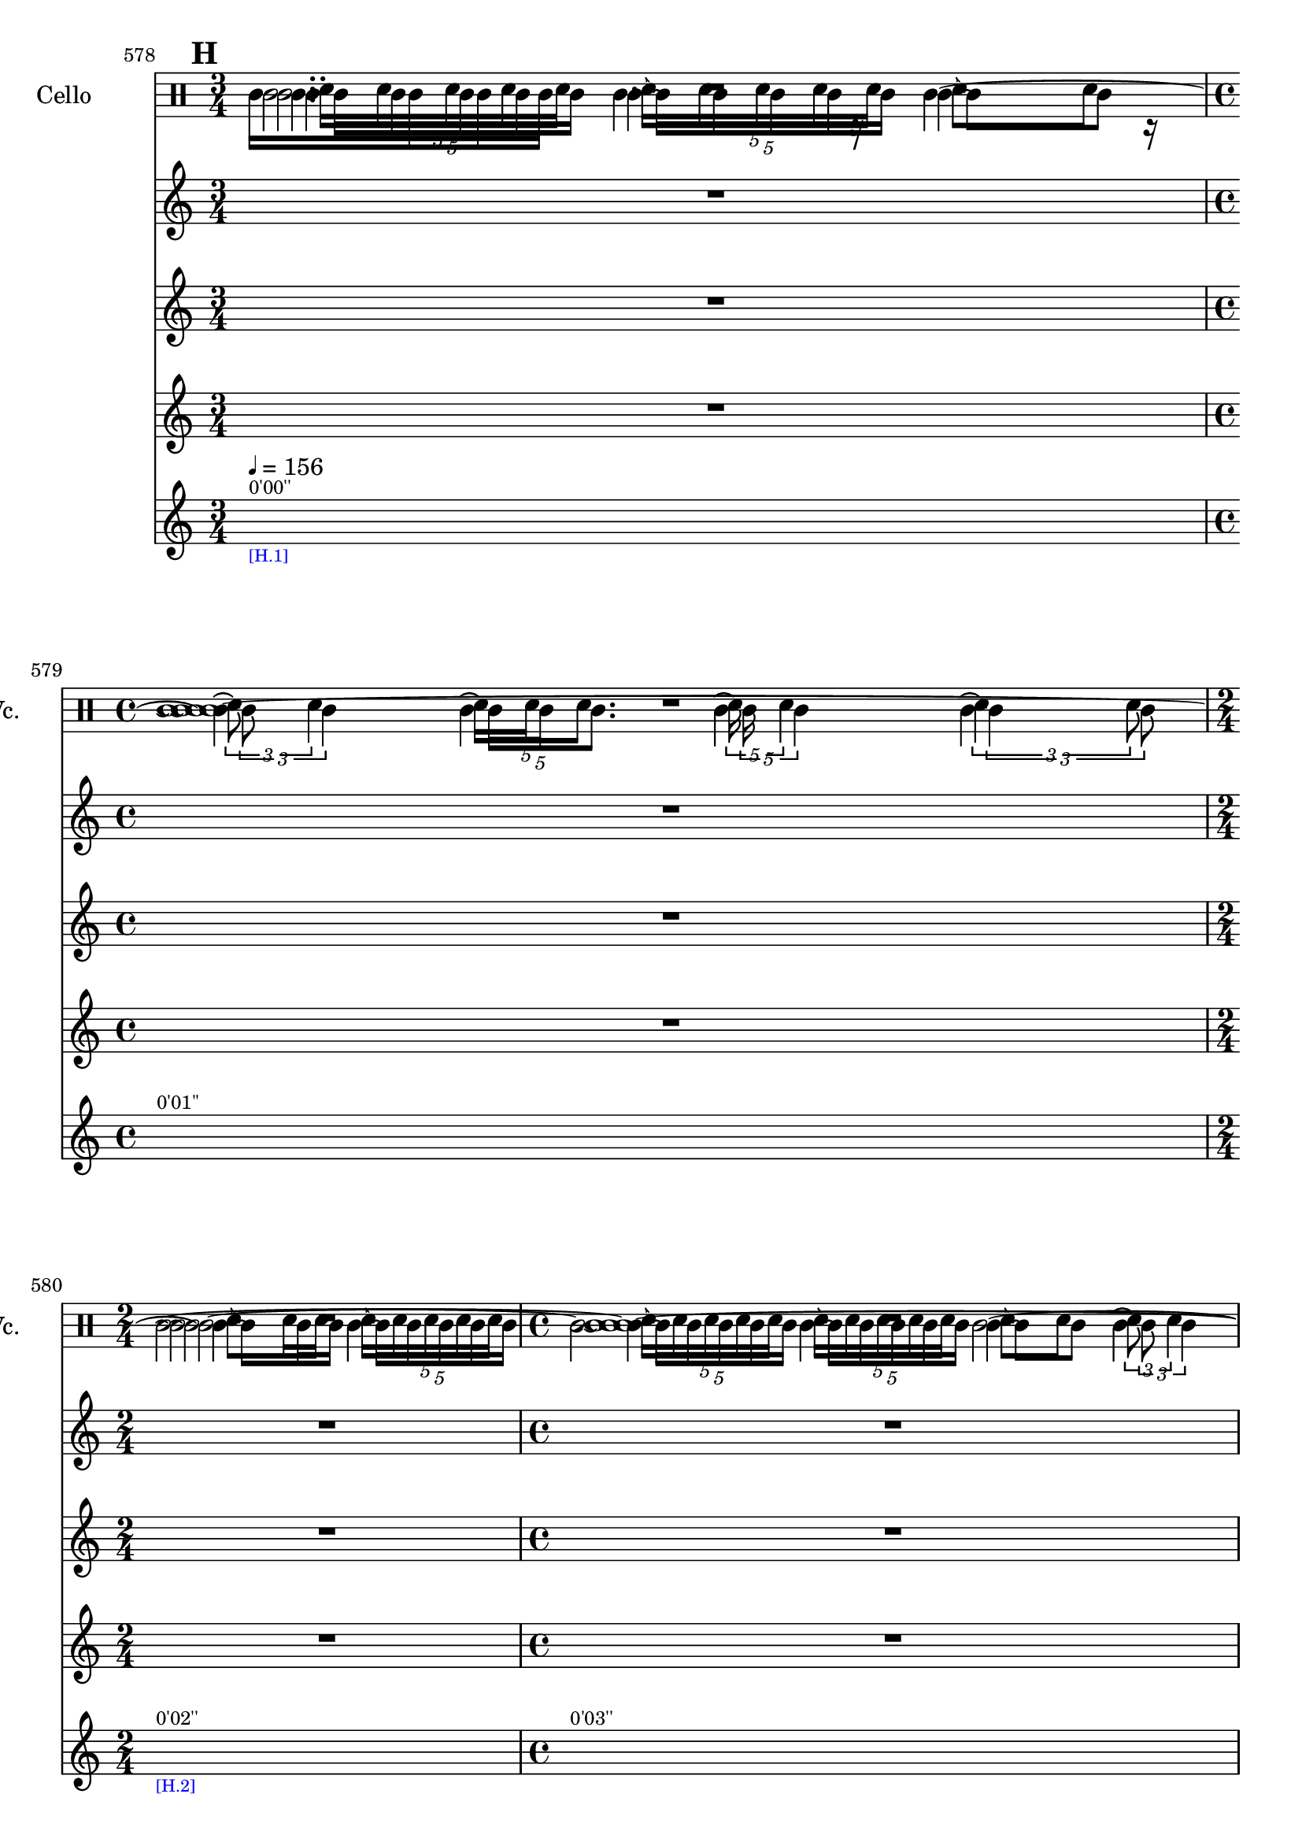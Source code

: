     \context Score = "Score" \with {
        currentBarNumber = #578
    } <<
        \tag flute.english_horn.clarinet.piano.percussion.violin.viola.cello
        \context TimeSignatureContext = "Time Signature Context" <<
            \context TimeSignatureContextMultimeasureRests = "Time Signature Context Multimeasure Rests" {
                {
                    \time 3/4
                    R1 * 3/4
                }
                {
                    \time 4/4
                    R1 * 1
                }
                {
                    \time 2/4
                    R1 * 1/2
                }
                {
                    \time 4/4
                    R1 * 1
                }
                {
                    R1 * 1
                }
                {
                    \time 3/4
                    R1 * 3/4
                }
                {
                    \time 2/4
                    R1 * 1/2
                }
                {
                    \time 3/4
                    R1 * 3/4
                }
                {
                    R1 * 3/4
                }
                {
                    \time 4/4
                    R1 * 1
                }
                {
                    \time 1/4
                    \once \override MultiMeasureRestText #'extra-offset = #'(0 . -7)
                    \once \override Score.MultiMeasureRest #'transparent = ##t
                    \once \override Score.TimeSignature #'stencil = ##f
                    R1 * 1/4
                        ^ \markup {
                            \musicglyph
                                #"scripts.ufermata"
                            }
                }
                {
                    \time 4/4
                    R1 * 1
                }
                {
                    \time 3/4
                    R1 * 3/4
                }
                {
                    \time 1/4
                    \once \override MultiMeasureRestText #'extra-offset = #'(0 . -7)
                    \once \override Score.MultiMeasureRest #'transparent = ##t
                    \once \override Score.TimeSignature #'stencil = ##f
                    R1 * 1/4
                        ^ \markup {
                            \musicglyph
                                #"scripts.ufermata"
                            }
                }
                {
                    \time 2/4
                    R1 * 1/2
                }
                {
                    R1 * 1/2
                }
                {
                    \time 1/4
                    \once \override MultiMeasureRestText #'extra-offset = #'(0 . -7)
                    \once \override Score.MultiMeasureRest #'transparent = ##t
                    \once \override Score.TimeSignature #'stencil = ##f
                    R1 * 1/4
                        ^ \markup {
                            \musicglyph
                                #"scripts.ufermata"
                            }
                }
                {
                    \time 3/4
                    R1 * 3/4
                }
                {
                    \time 4/4
                    R1 * 1
                }
                {
                    \time 1/4
                    \once \override MultiMeasureRestText #'extra-offset = #'(0 . -7)
                    \once \override Score.MultiMeasureRest #'transparent = ##t
                    \once \override Score.TimeSignature #'stencil = ##f
                    R1 * 1/4
                        ^ \markup {
                            \musicglyph
                                #"scripts.ufermata"
                            }
                }
                {
                    \time 3/4
                    R1 * 3/4
                }
                {
                    \time 1/8
                    R1 * 1/8
                }
                {
                    \time 3/4
                    R1 * 3/4
                }
                {
                    \time 1/8
                    R1 * 1/8
                }
                {
                    \time 3/4
                    R1 * 3/4
                }
                {
                    \time 1/8
                    R1 * 1/8
                }
                {
                    \time 3/4
                    R1 * 3/4
                }
                {
                    \time 1/8
                    R1 * 1/8
                }
                {
                    \time 3/4
                    R1 * 3/4
                }
                {
                    \time 1/8
                    R1 * 1/8
                }
                {
                    \time 3/4
                    R1 * 3/4
                }
                {
                    \time 1/8
                    R1 * 1/8
                }
                {
                    \time 2/4
                    R1 * 1/2
                }
                {
                    \time 3/4
                    R1 * 3/4
                }
                {
                    \time 4/4
                    R1 * 1
                }
                {
                    \time 2/4
                    R1 * 1/2
                }
                {
                    \time 3/4
                    R1 * 3/4
                }
                {
                    \time 4/4
                    R1 * 1
                }
                {
                    \time 3/4
                    R1 * 3/4
                }
                {
                    \time 4/4
                    R1 * 1
                }
            }
            \context TimeSignatureContextSkips = "Time Signature Context Skips" {
                {
                    \time 3/4
                    \set Score.proportionalNotationDuration = #(ly:make-moment 1 20)
                    \newSpacingSection
                    \mark #8
                    s1 * 3/4
                        ^ \markup {
                            \fontsize
                                #-2
                                0'00''
                            }
                        - \markup {
                            \fontsize
                                #-3
                                \with-color
                                    #blue
                                    [H.1]
                            }
                        ^ \markup {
                        \fontsize
                            #-6
                            \general-align
                                #Y
                                #DOWN
                                \note-by-number
                                    #2
                                    #0
                                    #1
                        \upright
                            {
                                =
                                156
                            }
                        }
                }
                {
                    \time 4/4
                    \set Score.proportionalNotationDuration = #(ly:make-moment 1 20)
                    \newSpacingSection
                    s1 * 1
                        ^ \markup {
                            \fontsize
                                #-2
                                0'01''
                            }
                }
                {
                    \time 2/4
                    \set Score.proportionalNotationDuration = #(ly:make-moment 1 20)
                    \newSpacingSection
                    s1 * 1/2
                        ^ \markup {
                            \fontsize
                                #-2
                                0'02''
                            }
                        - \markup {
                            \fontsize
                                #-3
                                \with-color
                                    #blue
                                    [H.2]
                            }
                }
                {
                    \time 4/4
                    \set Score.proportionalNotationDuration = #(ly:make-moment 1 20)
                    \newSpacingSection
                    s1 * 1
                        ^ \markup {
                            \fontsize
                                #-2
                                0'03''
                            }
                }
                {
                    \set Score.proportionalNotationDuration = #(ly:make-moment 1 20)
                    \newSpacingSection
                    s1 * 1
                        ^ \markup {
                            \fontsize
                                #-2
                                0'05''
                            }
                        - \markup {
                            \fontsize
                                #-3
                                \with-color
                                    #blue
                                    [H.3]
                            }
                }
                {
                    \time 3/4
                    \set Score.proportionalNotationDuration = #(ly:make-moment 1 20)
                    \newSpacingSection
                    s1 * 3/4
                        ^ \markup {
                            \fontsize
                                #-2
                                0'06''
                            }
                }
                {
                    \time 2/4
                    \set Score.proportionalNotationDuration = #(ly:make-moment 1 12)
                    \newSpacingSection
                    s1 * 1/2
                        ^ \markup {
                            \fontsize
                                #-2
                                0'07''
                            }
                        - \markup {
                            \fontsize
                                #-3
                                \with-color
                                    #blue
                                    [H.4]
                            }
                }
                {
                    \time 3/4
                    \set Score.proportionalNotationDuration = #(ly:make-moment 1 20)
                    \newSpacingSection
                    s1 * 3/4
                        ^ \markup {
                            \fontsize
                                #-2
                                0'08''
                            }
                }
                {
                    \set Score.proportionalNotationDuration = #(ly:make-moment 1 12)
                    \newSpacingSection
                    s1 * 3/4
                        ^ \markup {
                            \fontsize
                                #-2
                                0'09''
                            }
                        - \markup {
                            \fontsize
                                #-3
                                \with-color
                                    #blue
                                    [H.5]
                            }
                }
                {
                    \time 4/4
                    \set Score.proportionalNotationDuration = #(ly:make-moment 1 12)
                    \newSpacingSection
                    s1 * 1
                        ^ \markup {
                            \fontsize
                                #-2
                                0'10''
                            }
                }
                {
                    \time 1/4
                    \set Score.proportionalNotationDuration = #(ly:make-moment 1 4)
                    \newSpacingSection
                    s1 * 1/4
                        - \markup {
                            \fontsize
                                #-3
                                \with-color
                                    #blue
                                    [H.6]
                            }
                }
                {
                    \time 4/4
                    \set Score.proportionalNotationDuration = #(ly:make-moment 1 16)
                    \newSpacingSection
                    s1 * 1
                        ^ \markup {
                            \fontsize
                                #-2
                                0'12''
                            }
                        - \markup {
                            \fontsize
                                #-3
                                \with-color
                                    #blue
                                    [H.7]
                            }
                }
                {
                    \time 3/4
                    \set Score.proportionalNotationDuration = #(ly:make-moment 1 16)
                    \newSpacingSection
                    s1 * 3/4
                        ^ \markup {
                            \fontsize
                                #-2
                                0'14''
                            }
                }
                {
                    \time 1/4
                    \set Score.proportionalNotationDuration = #(ly:make-moment 1 4)
                    \newSpacingSection
                    s1 * 1/4
                        - \markup {
                            \fontsize
                                #-3
                                \with-color
                                    #blue
                                    [H.8]
                            }
                }
                {
                    \time 2/4
                    \set Score.proportionalNotationDuration = #(ly:make-moment 1 16)
                    \newSpacingSection
                    s1 * 1/2
                        ^ \markup {
                            \fontsize
                                #-2
                                0'15''
                            }
                        - \markup {
                            \fontsize
                                #-3
                                \with-color
                                    #blue
                                    [H.9]
                            }
                }
                {
                    \set Score.proportionalNotationDuration = #(ly:make-moment 1 16)
                    \newSpacingSection
                    s1 * 1/2
                        ^ \markup {
                            \fontsize
                                #-2
                                0'16''
                            }
                }
                {
                    \time 1/4
                    \set Score.proportionalNotationDuration = #(ly:make-moment 1 4)
                    \newSpacingSection
                    s1 * 1/4
                        - \markup {
                            \fontsize
                                #-3
                                \with-color
                                    #blue
                                    [H.10]
                            }
                }
                {
                    \time 3/4
                    \set Score.proportionalNotationDuration = #(ly:make-moment 1 16)
                    \newSpacingSection
                    s1 * 3/4
                        ^ \markup {
                            \fontsize
                                #-2
                                0'17''
                            }
                        - \markup {
                            \fontsize
                                #-3
                                \with-color
                                    #blue
                                    [H.11]
                            }
                }
                {
                    \time 4/4
                    \set Score.proportionalNotationDuration = #(ly:make-moment 1 16)
                    \newSpacingSection
                    s1 * 1
                        ^ \markup {
                            \fontsize
                                #-2
                                0'18''
                            }
                }
                {
                    \time 1/4
                    \set Score.proportionalNotationDuration = #(ly:make-moment 1 4)
                    \newSpacingSection
                    s1 * 1/4
                        - \markup {
                            \fontsize
                                #-3
                                \with-color
                                    #blue
                                    [H.12]
                            }
                }
                {
                    \time 3/4
                    \set Score.proportionalNotationDuration = #(ly:make-moment 1 16)
                    \newSpacingSection
                    s1 * 3/4
                        ^ \markup {
                            \fontsize
                                #-2
                                0'20''
                            }
                        - \markup {
                            \fontsize
                                #-3
                                \with-color
                                    #blue
                                    [H.13]
                            }
                }
                {
                    \time 1/8
                    \set Score.proportionalNotationDuration = #(ly:make-moment 1 12)
                    \newSpacingSection
                    s1 * 1/8
                        ^ \markup {
                            \fontsize
                                #-2
                                0'21''
                            }
                        - \markup {
                            \fontsize
                                #-3
                                \with-color
                                    #blue
                                    [H.14]
                            }
                }
                {
                    \time 3/4
                    \set Score.proportionalNotationDuration = #(ly:make-moment 1 16)
                    \newSpacingSection
                    s1 * 3/4
                        ^ \markup {
                            \fontsize
                                #-2
                                0'22''
                            }
                        - \markup {
                            \fontsize
                                #-3
                                \with-color
                                    #blue
                                    [H.15]
                            }
                }
                {
                    \time 1/8
                    \set Score.proportionalNotationDuration = #(ly:make-moment 1 12)
                    \newSpacingSection
                    s1 * 1/8
                        ^ \markup {
                            \fontsize
                                #-2
                                0'23''
                            }
                        - \markup {
                            \fontsize
                                #-3
                                \with-color
                                    #blue
                                    [H.16]
                            }
                }
                {
                    \time 3/4
                    \set Score.proportionalNotationDuration = #(ly:make-moment 1 16)
                    \newSpacingSection
                    s1 * 3/4
                        ^ \markup {
                            \fontsize
                                #-2
                                0'23''
                            }
                        - \markup {
                            \fontsize
                                #-3
                                \with-color
                                    #blue
                                    [H.17]
                            }
                }
                {
                    \time 1/8
                    \set Score.proportionalNotationDuration = #(ly:make-moment 1 12)
                    \newSpacingSection
                    s1 * 1/8
                        ^ \markup {
                            \fontsize
                                #-2
                                0'24''
                            }
                        - \markup {
                            \fontsize
                                #-3
                                \with-color
                                    #blue
                                    [H.18]
                            }
                }
                {
                    \time 3/4
                    \set Score.proportionalNotationDuration = #(ly:make-moment 1 16)
                    \newSpacingSection
                    s1 * 3/4
                        ^ \markup {
                            \fontsize
                                #-2
                                0'24''
                            }
                        - \markup {
                            \fontsize
                                #-3
                                \with-color
                                    #blue
                                    [H.19]
                            }
                }
                {
                    \time 1/8
                    \set Score.proportionalNotationDuration = #(ly:make-moment 1 12)
                    \newSpacingSection
                    s1 * 1/8
                        ^ \markup {
                            \fontsize
                                #-2
                                0'25''
                            }
                        - \markup {
                            \fontsize
                                #-3
                                \with-color
                                    #blue
                                    [H.20]
                            }
                }
                {
                    \time 3/4
                    \set Score.proportionalNotationDuration = #(ly:make-moment 1 16)
                    \newSpacingSection
                    s1 * 3/4
                        ^ \markup {
                            \fontsize
                                #-2
                                0'26''
                            }
                        - \markup {
                            \fontsize
                                #-3
                                \with-color
                                    #blue
                                    [H.21]
                            }
                }
                {
                    \time 1/8
                    \set Score.proportionalNotationDuration = #(ly:make-moment 1 12)
                    \newSpacingSection
                    s1 * 1/8
                        ^ \markup {
                            \fontsize
                                #-2
                                0'27''
                            }
                        - \markup {
                            \fontsize
                                #-3
                                \with-color
                                    #blue
                                    [H.22]
                            }
                }
                {
                    \time 3/4
                    \set Score.proportionalNotationDuration = #(ly:make-moment 1 16)
                    \newSpacingSection
                    s1 * 3/4
                        ^ \markup {
                            \fontsize
                                #-2
                                0'27''
                            }
                        - \markup {
                            \fontsize
                                #-3
                                \with-color
                                    #blue
                                    [H.23]
                            }
                }
                {
                    \time 1/8
                    \set Score.proportionalNotationDuration = #(ly:make-moment 1 12)
                    \newSpacingSection
                    s1 * 1/8
                        ^ \markup {
                            \fontsize
                                #-2
                                0'28''
                            }
                        - \markup {
                            \fontsize
                                #-3
                                \with-color
                                    #blue
                                    [H.24]
                            }
                }
                {
                    \time 2/4
                    \set Score.proportionalNotationDuration = #(ly:make-moment 1 16)
                    \newSpacingSection
                    s1 * 1/2
                        ^ \markup {
                            \fontsize
                                #-2
                                0'28''
                            }
                        - \markup {
                            \fontsize
                                #-3
                                \with-color
                                    #blue
                                    [H.25]
                            }
                }
                {
                    \time 3/4
                    \set Score.proportionalNotationDuration = #(ly:make-moment 1 16)
                    \newSpacingSection
                    s1 * 3/4
                        ^ \markup {
                            \fontsize
                                #-2
                                0'29''
                            }
                }
                {
                    \time 4/4
                    \set Score.proportionalNotationDuration = #(ly:make-moment 1 16)
                    \newSpacingSection
                    s1 * 1
                        ^ \markup {
                            \fontsize
                                #-2
                                0'30''
                            }
                        - \markup {
                            \fontsize
                                #-3
                                \with-color
                                    #blue
                                    [H.26]
                            }
                }
                {
                    \time 2/4
                    \set Score.proportionalNotationDuration = #(ly:make-moment 1 12)
                    \newSpacingSection
                    s1 * 1/2
                        ^ \markup {
                            \fontsize
                                #-2
                                0'32''
                            }
                }
                {
                    \time 3/4
                    \set Score.proportionalNotationDuration = #(ly:make-moment 1 12)
                    \newSpacingSection
                    s1 * 3/4
                        ^ \markup {
                            \fontsize
                                #-2
                                0'33''
                            }
                        - \markup {
                            \fontsize
                                #-3
                                \with-color
                                    #blue
                                    [H.27]
                            }
                }
                {
                    \time 4/4
                    \set Score.proportionalNotationDuration = #(ly:make-moment 1 12)
                    \newSpacingSection
                    s1 * 1
                        ^ \markup {
                            \fontsize
                                #-2
                                0'34''
                            }
                }
                {
                    \time 3/4
                    \set Score.proportionalNotationDuration = #(ly:make-moment 1 12)
                    \newSpacingSection
                    s1 * 3/4
                        ^ \markup {
                            \fontsize
                                #-2
                                0'35''
                            }
                        - \markup {
                            \fontsize
                                #-3
                                \with-color
                                    #blue
                                    [H.28]
                            }
                }
                {
                    \time 4/4
                    \set Score.proportionalNotationDuration = #(ly:make-moment 1 12)
                    \newSpacingSection
                    s1 * 1
                        ^ \markup {
                            \fontsize
                                #-2
                                0'36''
                            }
                }
            }
        >>
        \context MusicContext = "Music Context" <<
            \context WindSectionStaffGroup = "Wind Section Staff Group" <<
                \tag flute
                \context FluteMusicStaff = "Flute Music Staff" {
                    \clef "treble"
                    \set FluteMusicStaff.instrumentName = \markup {
                    \hcenter-in
                        #16
                        Flute
                    }
                    \set FluteMusicStaff.shortInstrumentName = \markup {
                    \hcenter-in
                        #10
                        Fl.
                    }
                    \context FluteMusicVoice = "Flute Music Voice" {
                        \times 4/5 {
                            c'16 [
                            c'16
                            c'16
                            c'16
                            \shape #'((2 . 0) (1 . 0) (0.5 . 0) (0 . 0)) RepeatTie
                            c'16 ]
                        }
                        \times 4/5 {
                            \shape #'((2 . 0) (1 . 0) (0.5 . 0) (0 . 0)) RepeatTie
                            c'16 \repeatTie [
                            c'16
                            c'16
                            c'16
                            \shape #'((2 . 0) (1 . 0) (0.5 . 0) (0 . 0)) RepeatTie
                            c'16 ]
                        }
                        {
                            \shape #'((2 . 0) (1 . 0) (0.5 . 0) (0 . 0)) RepeatTie
                            c'8 \repeatTie [
                            c'8 ]
                        }
                        \times 2/3 {
                            c'8 \repeatTie
                            \shape #'((2 . 0) (1 . 0) (0.5 . 0) (0 . 0)) RepeatTie
                            c'4
                        }
                        \times 4/5 {
                            c'16 \repeatTie [
                            c'16
                            \shape #'((2 . 0) (1 . 0) (0.5 . 0) (0 . 0)) RepeatTie
                            c'8. ]
                        }
                        \times 4/5 {
                            c'16 \repeatTie
                            \shape #'((2 . 0) (1 . 0) (0.5 . 0) (0 . 0)) RepeatTie
                            c'4
                        }
                        \times 2/3 {
                            c'4 \repeatTie
                            c'8
                        }
                        {
                            \shape #'((2 . 0) (1 . 0) (0.5 . 0) (0 . 0)) RepeatTie
                            c'8 \repeatTie [
                            c'16
                            \shape #'((2 . 0) (1 . 0) (0.5 . 0) (0 . 0)) RepeatTie
                            c'16 ]
                        }
                        \times 4/5 {
                            \shape #'((2 . 0) (1 . 0) (0.5 . 0) (0 . 0)) RepeatTie
                            c'16 \repeatTie [
                            c'16
                            c'16
                            c'16
                            \shape #'((2 . 0) (1 . 0) (0.5 . 0) (0 . 0)) RepeatTie
                            c'16 ]
                        }
                        \times 4/5 {
                            \shape #'((2 . 0) (1 . 0) (0.5 . 0) (0 . 0)) RepeatTie
                            c'16 \repeatTie [
                            c'16
                            c'16
                            c'16
                            \shape #'((2 . 0) (1 . 0) (0.5 . 0) (0 . 0)) RepeatTie
                            c'16 ]
                        }
                        \times 4/5 {
                            \shape #'((2 . 0) (1 . 0) (0.5 . 0) (0 . 0)) RepeatTie
                            c'16 \repeatTie [
                            c'16
                            c'16
                            c'16
                            \shape #'((2 . 0) (1 . 0) (0.5 . 0) (0 . 0)) RepeatTie
                            c'16 ]
                        }
                        {
                            \shape #'((2 . 0) (1 . 0) (0.5 . 0) (0 . 0)) RepeatTie
                            c'8 \repeatTie [
                            c'8 ]
                        }
                        \times 2/3 {
                            c'8 \repeatTie
                            \shape #'((2 . 0) (1 . 0) (0.5 . 0) (0 . 0)) RepeatTie
                            c'4
                        }
                        \times 4/5 {
                            c'16 \repeatTie [
                            c'16
                            \shape #'((2 . 0) (1 . 0) (0.5 . 0) (0 . 0)) RepeatTie
                            c'8. ]
                        }
                        \times 4/5 {
                            c'16 \repeatTie
                            \shape #'((2 . 0) (1 . 0) (0.5 . 0) (0 . 0)) RepeatTie
                            c'4
                        }
                        \times 2/3 {
                            c'4 \repeatTie
                            c'8
                        }
                        {
                            \shape #'((2 . 0) (1 . 0) (0.5 . 0) (0 . 0)) RepeatTie
                            c'8 \repeatTie [
                            c'16
                            \shape #'((2 . 0) (1 . 0) (0.5 . 0) (0 . 0)) RepeatTie
                            c'16 ]
                        }
                        \times 4/5 {
                            \shape #'((2 . 0) (1 . 0) (0.5 . 0) (0 . 0)) RepeatTie
                            c'16 \repeatTie [
                            c'16
                            c'16
                            c'16
                            \shape #'((2 . 0) (1 . 0) (0.5 . 0) (0 . 0)) RepeatTie
                            c'16 ]
                        }
                        \times 4/5 {
                            \shape #'((2 . 0) (1 . 0) (0.5 . 0) (0 . 0)) RepeatTie
                            c'16 \repeatTie [
                            c'16
                            c'16
                            c'16
                            \shape #'((2 . 0) (1 . 0) (0.5 . 0) (0 . 0)) RepeatTie
                            c'16 ]
                        }
                        \times 4/5 {
                            \shape #'((2 . 0) (1 . 0) (0.5 . 0) (0 . 0)) RepeatTie
                            c'16 \repeatTie [
                            c'16
                            c'16
                            c'16
                            \shape #'((2 . 0) (1 . 0) (0.5 . 0) (0 . 0)) RepeatTie
                            c'16 ]
                        }
                        {
                            \shape #'((2 . 0) (1 . 0) (0.5 . 0) (0 . 0)) RepeatTie
                            c'8 \repeatTie [
                            c'8 ]
                        }
                        \times 2/3 {
                            c'8 \repeatTie
                            \shape #'((2 . 0) (1 . 0) (0.5 . 0) (0 . 0)) RepeatTie
                            c'4
                        }
                        \times 4/5 {
                            c'16 \repeatTie [
                            c'16
                            \shape #'((2 . 0) (1 . 0) (0.5 . 0) (0 . 0)) RepeatTie
                            c'8. ]
                        }
                        \times 4/5 {
                            c'16 \repeatTie
                            \shape #'((2 . 0) (1 . 0) (0.5 . 0) (0 . 0)) RepeatTie
                            c'4
                        }
                        \times 2/3 {
                            c'4 \repeatTie
                            c'8
                        }
                        R1 * 2
                        c'4..
                        r16
                        c'2 ~
                        c'4..
                        r16
                        c'4
                        R1 * 1/4
                        c'4..
                        r16
                        c'2
                        R1 * 1/4
                        c'4..
                        r16
                        c'4 ~
                        c'2 ~
                        c'8.
                        r16
                        c'4
                        R1 * 1/4
                        c'4..
                        r16
                        c'4
                        R1 * 1/8
                        c'4..
                        r16
                        c'4
                        R1 * 1/8
                        c'4..
                        r16
                        c'4
                        R1 * 1/8
                        c'4..
                        r16
                        c'4
                        R1 * 1/8
                        c'4..
                        r16
                        c'4
                        R1 * 1/8
                        c'4..
                        r16
                        c'4
                        R1 * 1/8
                        c'4..
                        r16
                        c'2. ~
                        c'8.
                        r16
                        c'2. ~
                        c'4
                        c'4
                        R1 * 7/2
                        \bar "|"
                    }
                }
                \tag english_horn
                \context EnglishHornMusicStaff = "English Horn Music Staff" {
                    \clef "percussion"
                    \set EnglishHornMusicStaff.instrumentName = \markup {
                    \hcenter-in
                        #16
                        \center-column
                            {
                                English
                                horn
                            }
                    }
                    \set EnglishHornMusicStaff.shortInstrumentName = \markup {
                    \hcenter-in
                        #10
                        \line
                            {
                                Eng.
                                hn.
                            }
                    }
                    \context EnglishHornMusicVoice = "English Horn Music Voice" {
                        R1 * 33/4
                        g'2..
                        r8
                        r4.
                        g'4.
                        R1 * 7/2
                        \override TupletNumber #'text = \markup {
                            \scale
                                #'(0.75 . 0.75)
                                \score
                                    {
                                        \new Score \with {
                                            \override SpacingSpanner #'spacing-increment = #0.5
                                            proportionalNotationDuration = ##f
                                        } <<
                                            \new RhythmicStaff \with {
                                                \remove Time_signature_engraver
                                                \remove Staff_symbol_engraver
                                                \override Stem #'direction = #up
                                                \override Stem #'length = #5
                                                \override TupletBracket #'bracket-visibility = ##t
                                                \override TupletBracket #'direction = #up
                                                \override TupletBracket #'padding = #1.25
                                                \override TupletBracket #'shorten-pair = #'(-1 . -1.5)
                                                \override TupletNumber #'text = #tuplet-number::calc-fraction-text
                                                tupletFullLength = ##t
                                            } {
                                                c'2.
                                            }
                                        >>
                                        \layout {
                                            indent = #0
                                            ragged-right = ##t
                                        }
                                    }
                            }
                        \times 1/1 {
                            \once \override Beam #'grow-direction = #right
                            \override Staff.Stem #'stemlet-length = #0.75
                            g'16 * 381/64 [
                            g'16 * 111/32
                            g'16 * 3/2
                            g'16 * 69/64 ]
                            \revert Staff.Stem #'stemlet-length
                        }
                        \revert TupletNumber #'text
                        R1 * 1/8
                        \override TupletNumber #'text = \markup {
                            \scale
                                #'(0.75 . 0.75)
                                \score
                                    {
                                        \new Score \with {
                                            \override SpacingSpanner #'spacing-increment = #0.5
                                            proportionalNotationDuration = ##f
                                        } <<
                                            \new RhythmicStaff \with {
                                                \remove Time_signature_engraver
                                                \remove Staff_symbol_engraver
                                                \override Stem #'direction = #up
                                                \override Stem #'length = #5
                                                \override TupletBracket #'bracket-visibility = ##t
                                                \override TupletBracket #'direction = #up
                                                \override TupletBracket #'padding = #1.25
                                                \override TupletBracket #'shorten-pair = #'(-1 . -1.5)
                                                \override TupletNumber #'text = #tuplet-number::calc-fraction-text
                                                tupletFullLength = ##t
                                            } {
                                                c'2.
                                            }
                                        >>
                                        \layout {
                                            indent = #0
                                            ragged-right = ##t
                                        }
                                    }
                            }
                        \times 1/1 {
                            \once \override Beam #'grow-direction = #right
                            \override Staff.Stem #'stemlet-length = #0.75
                            g'16 * 381/64 [
                            g'16 * 111/32
                            g'16 * 3/2
                            g'16 * 69/64 ]
                            \revert Staff.Stem #'stemlet-length
                        }
                        \revert TupletNumber #'text
                        R1 * 1/8
                        \override TupletNumber #'text = \markup {
                            \scale
                                #'(0.75 . 0.75)
                                \score
                                    {
                                        \new Score \with {
                                            \override SpacingSpanner #'spacing-increment = #0.5
                                            proportionalNotationDuration = ##f
                                        } <<
                                            \new RhythmicStaff \with {
                                                \remove Time_signature_engraver
                                                \remove Staff_symbol_engraver
                                                \override Stem #'direction = #up
                                                \override Stem #'length = #5
                                                \override TupletBracket #'bracket-visibility = ##t
                                                \override TupletBracket #'direction = #up
                                                \override TupletBracket #'padding = #1.25
                                                \override TupletBracket #'shorten-pair = #'(-1 . -1.5)
                                                \override TupletNumber #'text = #tuplet-number::calc-fraction-text
                                                tupletFullLength = ##t
                                            } {
                                                c'2.
                                            }
                                        >>
                                        \layout {
                                            indent = #0
                                            ragged-right = ##t
                                        }
                                    }
                            }
                        \times 1/1 {
                            \once \override Beam #'grow-direction = #right
                            \override Staff.Stem #'stemlet-length = #0.75
                            g'16 * 381/64 [
                            g'16 * 111/32
                            g'16 * 3/2
                            g'16 * 69/64 ]
                            \revert Staff.Stem #'stemlet-length
                        }
                        \revert TupletNumber #'text
                        R1 * 1/8
                        \override TupletNumber #'text = \markup {
                            \scale
                                #'(0.75 . 0.75)
                                \score
                                    {
                                        \new Score \with {
                                            \override SpacingSpanner #'spacing-increment = #0.5
                                            proportionalNotationDuration = ##f
                                        } <<
                                            \new RhythmicStaff \with {
                                                \remove Time_signature_engraver
                                                \remove Staff_symbol_engraver
                                                \override Stem #'direction = #up
                                                \override Stem #'length = #5
                                                \override TupletBracket #'bracket-visibility = ##t
                                                \override TupletBracket #'direction = #up
                                                \override TupletBracket #'padding = #1.25
                                                \override TupletBracket #'shorten-pair = #'(-1 . -1.5)
                                                \override TupletNumber #'text = #tuplet-number::calc-fraction-text
                                                tupletFullLength = ##t
                                            } {
                                                c'2.
                                            }
                                        >>
                                        \layout {
                                            indent = #0
                                            ragged-right = ##t
                                        }
                                    }
                            }
                        \times 1/1 {
                            \once \override Beam #'grow-direction = #right
                            \override Staff.Stem #'stemlet-length = #0.75
                            g'16 * 381/64 [
                            g'16 * 111/32
                            g'16 * 3/2
                            g'16 * 69/64 ]
                            \revert Staff.Stem #'stemlet-length
                        }
                        \revert TupletNumber #'text
                        R1 * 1/8
                        \override TupletNumber #'text = \markup {
                            \scale
                                #'(0.75 . 0.75)
                                \score
                                    {
                                        \new Score \with {
                                            \override SpacingSpanner #'spacing-increment = #0.5
                                            proportionalNotationDuration = ##f
                                        } <<
                                            \new RhythmicStaff \with {
                                                \remove Time_signature_engraver
                                                \remove Staff_symbol_engraver
                                                \override Stem #'direction = #up
                                                \override Stem #'length = #5
                                                \override TupletBracket #'bracket-visibility = ##t
                                                \override TupletBracket #'direction = #up
                                                \override TupletBracket #'padding = #1.25
                                                \override TupletBracket #'shorten-pair = #'(-1 . -1.5)
                                                \override TupletNumber #'text = #tuplet-number::calc-fraction-text
                                                tupletFullLength = ##t
                                            } {
                                                c'2.
                                            }
                                        >>
                                        \layout {
                                            indent = #0
                                            ragged-right = ##t
                                        }
                                    }
                            }
                        \times 1/1 {
                            \once \override Beam #'grow-direction = #right
                            \override Staff.Stem #'stemlet-length = #0.75
                            g'16 * 381/64 [
                            g'16 * 111/32
                            g'16 * 3/2
                            g'16 * 69/64 ]
                            \revert Staff.Stem #'stemlet-length
                        }
                        \revert TupletNumber #'text
                        R1 * 1/8
                        \override TupletNumber #'text = \markup {
                            \scale
                                #'(0.75 . 0.75)
                                \score
                                    {
                                        \new Score \with {
                                            \override SpacingSpanner #'spacing-increment = #0.5
                                            proportionalNotationDuration = ##f
                                        } <<
                                            \new RhythmicStaff \with {
                                                \remove Time_signature_engraver
                                                \remove Staff_symbol_engraver
                                                \override Stem #'direction = #up
                                                \override Stem #'length = #5
                                                \override TupletBracket #'bracket-visibility = ##t
                                                \override TupletBracket #'direction = #up
                                                \override TupletBracket #'padding = #1.25
                                                \override TupletBracket #'shorten-pair = #'(-1 . -1.5)
                                                \override TupletNumber #'text = #tuplet-number::calc-fraction-text
                                                tupletFullLength = ##t
                                            } {
                                                c'2.
                                            }
                                        >>
                                        \layout {
                                            indent = #0
                                            ragged-right = ##t
                                        }
                                    }
                            }
                        \times 1/1 {
                            \once \override Beam #'grow-direction = #right
                            \override Staff.Stem #'stemlet-length = #0.75
                            g'16 * 381/64 [
                            g'16 * 111/32
                            g'16 * 3/2
                            g'16 * 69/64 ]
                            \revert Staff.Stem #'stemlet-length
                        }
                        \revert TupletNumber #'text
                        R1 * 1/8
                        g'2
                        g'2. \repeatTie
                        g'1 \repeatTie
                        g'2 \repeatTie
                        g'2. \repeatTie
                        g'1 \repeatTie
                        R1 * 7/4
                        \bar "|"
                    }
                }
                \tag clarinet
                \context ClarinetMusicStaff = "Clarinet Music Staff" {
                    \clef "treble"
                    \set ClarinetMusicStaff.instrumentName = \markup {
                    \hcenter-in
                        #16
                        Clarinet
                    }
                    \set ClarinetMusicStaff.shortInstrumentName = \markup {
                    \hcenter-in
                        #10
                        Cl.
                    }
                    \context ClarinetMusicVoice = "Clarinet Music Voice" {
                        \times 4/5 {
                            d'16 [
                            d'16
                            d'16
                            d'16
                            \shape #'((2 . 0) (1 . 0) (0.5 . 0) (0 . 0)) RepeatTie
                            d'16 ]
                        }
                        \times 4/5 {
                            \shape #'((2 . 0) (1 . 0) (0.5 . 0) (0 . 0)) RepeatTie
                            d'16 \repeatTie [
                            d'16
                            d'16
                            d'16
                            \shape #'((2 . 0) (1 . 0) (0.5 . 0) (0 . 0)) RepeatTie
                            d'16 ]
                        }
                        {
                            \shape #'((2 . 0) (1 . 0) (0.5 . 0) (0 . 0)) RepeatTie
                            d'8 \repeatTie [
                            d'8 ]
                        }
                        \times 2/3 {
                            d'8 \repeatTie
                            \shape #'((2 . 0) (1 . 0) (0.5 . 0) (0 . 0)) RepeatTie
                            d'4
                        }
                        \times 4/5 {
                            d'16 \repeatTie [
                            d'16
                            \shape #'((2 . 0) (1 . 0) (0.5 . 0) (0 . 0)) RepeatTie
                            d'8. ]
                        }
                        \times 4/5 {
                            d'16 \repeatTie
                            \shape #'((2 . 0) (1 . 0) (0.5 . 0) (0 . 0)) RepeatTie
                            d'4
                        }
                        \times 2/3 {
                            d'4 \repeatTie
                            d'8
                        }
                        {
                            \shape #'((2 . 0) (1 . 0) (0.5 . 0) (0 . 0)) RepeatTie
                            d'8 \repeatTie [
                            d'16
                            \shape #'((2 . 0) (1 . 0) (0.5 . 0) (0 . 0)) RepeatTie
                            d'16 ]
                        }
                        \times 4/5 {
                            \shape #'((2 . 0) (1 . 0) (0.5 . 0) (0 . 0)) RepeatTie
                            d'16 \repeatTie [
                            d'16
                            d'16
                            d'16
                            \shape #'((2 . 0) (1 . 0) (0.5 . 0) (0 . 0)) RepeatTie
                            d'16 ]
                        }
                        \times 4/5 {
                            \shape #'((2 . 0) (1 . 0) (0.5 . 0) (0 . 0)) RepeatTie
                            d'16 \repeatTie [
                            d'16
                            d'16
                            d'16
                            \shape #'((2 . 0) (1 . 0) (0.5 . 0) (0 . 0)) RepeatTie
                            d'16 ]
                        }
                        \times 4/5 {
                            \shape #'((2 . 0) (1 . 0) (0.5 . 0) (0 . 0)) RepeatTie
                            d'16 \repeatTie [
                            d'16
                            d'16
                            d'16
                            \shape #'((2 . 0) (1 . 0) (0.5 . 0) (0 . 0)) RepeatTie
                            d'16 ]
                        }
                        {
                            \shape #'((2 . 0) (1 . 0) (0.5 . 0) (0 . 0)) RepeatTie
                            d'8 \repeatTie [
                            d'8 ]
                        }
                        \times 2/3 {
                            d'8 \repeatTie
                            \shape #'((2 . 0) (1 . 0) (0.5 . 0) (0 . 0)) RepeatTie
                            d'4
                        }
                        \times 4/5 {
                            d'16 \repeatTie [
                            d'16
                            \shape #'((2 . 0) (1 . 0) (0.5 . 0) (0 . 0)) RepeatTie
                            d'8. ]
                        }
                        \times 4/5 {
                            d'16 \repeatTie
                            \shape #'((2 . 0) (1 . 0) (0.5 . 0) (0 . 0)) RepeatTie
                            d'4
                        }
                        \times 2/3 {
                            d'4 \repeatTie
                            d'8
                        }
                        {
                            \shape #'((2 . 0) (1 . 0) (0.5 . 0) (0 . 0)) RepeatTie
                            d'8 \repeatTie [
                            d'16
                            \shape #'((2 . 0) (1 . 0) (0.5 . 0) (0 . 0)) RepeatTie
                            d'16 ]
                        }
                        \times 4/5 {
                            \shape #'((2 . 0) (1 . 0) (0.5 . 0) (0 . 0)) RepeatTie
                            d'16 \repeatTie [
                            d'16
                            d'16
                            d'16
                            \shape #'((2 . 0) (1 . 0) (0.5 . 0) (0 . 0)) RepeatTie
                            d'16 ]
                        }
                        \times 4/5 {
                            \shape #'((2 . 0) (1 . 0) (0.5 . 0) (0 . 0)) RepeatTie
                            d'16 \repeatTie [
                            d'16
                            d'16
                            d'16
                            \shape #'((2 . 0) (1 . 0) (0.5 . 0) (0 . 0)) RepeatTie
                            d'16 ]
                        }
                        \times 4/5 {
                            \shape #'((2 . 0) (1 . 0) (0.5 . 0) (0 . 0)) RepeatTie
                            d'16 \repeatTie [
                            d'16
                            d'16
                            d'16
                            \shape #'((2 . 0) (1 . 0) (0.5 . 0) (0 . 0)) RepeatTie
                            d'16 ]
                        }
                        {
                            \shape #'((2 . 0) (1 . 0) (0.5 . 0) (0 . 0)) RepeatTie
                            d'8 \repeatTie [
                            d'8 ]
                        }
                        \times 2/3 {
                            d'8 \repeatTie
                            \shape #'((2 . 0) (1 . 0) (0.5 . 0) (0 . 0)) RepeatTie
                            d'4
                        }
                        \times 4/5 {
                            d'16 \repeatTie [
                            d'16
                            \shape #'((2 . 0) (1 . 0) (0.5 . 0) (0 . 0)) RepeatTie
                            d'8. ]
                        }
                        \times 4/5 {
                            d'16 \repeatTie
                            \shape #'((2 . 0) (1 . 0) (0.5 . 0) (0 . 0)) RepeatTie
                            d'4
                        }
                        \times 2/3 {
                            d'4 \repeatTie
                            d'8
                        }
                        R1 * 2
                        d'2...
                        r16
                        d'2.
                        R1 * 1/4
                        d'2 ~
                        d'4..
                        r16
                        R1 * 1/4
                        d'2. ~
                        d'8.
                        r16
                        d'2.
                        R1 * 1/4
                        d'2.
                        R1 * 1/8
                        d'2.
                        R1 * 1/8
                        d'2.
                        R1 * 1/8
                        d'2.
                        R1 * 1/8
                        d'2.
                        R1 * 1/8
                        d'2.
                        R1 * 1/8
                        d'2 ~
                        d'4..
                        r16
                        d'4 ~
                        d'2.
                        d'4 ~
                        d'2
                        R1 * 7/2
                        \bar "|"
                    }
                }
            >>
            \context PercussionSectionStaffGroup = "Percussion Section Staff Group" <<
                \tag piano
                \context PianoStaffGroup = "Piano Staff Group" <<
                    \context PianoRHMusicStaff = "Piano RH Music Staff" {
                        \clef "treble"
                        \context PianoRHMusicVoice = "Piano RH Music Voice" {
                            c'4
                            c'4
                            c'4
                            c'4
                            c'4
                            c'4
                            c'4
                            c'4
                            c'4
                            c'4
                            c'4
                            c'4
                            c'4
                            c'4
                            c'4
                            c'4
                            c'4
                            c'4
                            c'4
                            c'4
                            R1 * 13/4
                            c'4
                            c'4
                            c'4
                            c'4
                            c'4
                            c'4
                            c'4
                            R1 * 1/4
                            c'4
                            c'4
                            c'4
                            c'4
                            R1 * 1/4
                            c'4
                            c'4
                            c'4
                            c'4
                            c'4
                            c'4
                            c'4
                            R1 * 1/4
                            c'4
                            c'4
                            c'4
                            R1 * 1/8
                            c'4
                            c'4
                            c'4
                            R1 * 1/8
                            c'4
                            c'4
                            c'4
                            R1 * 1/8
                            c'4
                            c'4
                            c'4
                            R1 * 1/8
                            c'4
                            c'4
                            c'4
                            R1 * 1/8
                            c'4
                            c'4
                            c'4
                            R1 * 1/8
                            c'4
                            c'4
                            c'4
                            c'4
                            c'4
                            c'4
                            c'4
                            c'4
                            c'4
                            c'4
                            c'4
                            R1 * 7/2
                            \bar "|"
                        }
                    }
                    \context PianoLHMusicStaff = "Piano LH Music Staff" <<
                        \clef "bass"
                        \context PianoLHMusicVoice = "Piano LH Music Voice" {
                            R1 * 3/4
                            R1 * 1
                            R1 * 1/2
                            R1 * 1
                            R1 * 1
                            R1 * 3/4
                            R1 * 1/2
                            R1 * 3/4
                            R1 * 3/4
                            R1 * 1
                            R1 * 1/4
                            R1 * 1
                            R1 * 3/4
                            R1 * 1/4
                            R1 * 1/2
                            R1 * 1/2
                            R1 * 1/4
                            R1 * 3/4
                            R1 * 1
                            R1 * 1/4
                            R1 * 3/4
                            R1 * 1/8
                            R1 * 3/4
                            R1 * 1/8
                            R1 * 3/4
                            R1 * 1/8
                            R1 * 3/4
                            R1 * 1/8
                            R1 * 3/4
                            R1 * 1/8
                            R1 * 3/4
                            R1 * 1/8
                            R1 * 1/2
                            R1 * 3/4
                            R1 * 1
                            R1 * 1/2
                            R1 * 3/4
                            R1 * 1
                            R1 * 3/4
                            R1 * 1
                            \bar "|"
                        }
                        \context PianoLHAttackVoice = "Piano LH Attack Voice" {
                            R1 * 3/4
                            R1 * 1
                            R1 * 1/2
                            R1 * 1
                            R1 * 1
                            R1 * 3/4
                            R1 * 1/2
                            R1 * 3/4
                            R1 * 3/4
                            R1 * 1
                            R1 * 1/4
                            R1 * 1
                            R1 * 3/4
                            R1 * 1/4
                            R1 * 1/2
                            R1 * 1/2
                            R1 * 1/4
                            R1 * 3/4
                            R1 * 1
                            R1 * 1/4
                            R1 * 3/4
                            R1 * 1/8
                            R1 * 3/4
                            R1 * 1/8
                            R1 * 3/4
                            R1 * 1/8
                            R1 * 3/4
                            R1 * 1/8
                            R1 * 3/4
                            R1 * 1/8
                            R1 * 3/4
                            R1 * 1/8
                            R1 * 1/2
                            R1 * 3/4
                            R1 * 1
                            R1 * 1/2
                            R1 * 3/4
                            R1 * 1
                            R1 * 3/4
                            R1 * 1
                            \bar "|"
                        }
                    >>
                >>
                \tag percussion
                \context PercussionMusicStaff = "Percussion Music Staff" {
                    \clef "percussion"
                    \set PercussionMusicStaff.instrumentName = \markup {
                    \hcenter-in
                        #16
                        Percussion
                    }
                    \set PercussionMusicStaff.shortInstrumentName = \markup {
                    \hcenter-in
                        #10
                        Perc.
                    }
                    \context PercussionMusicVoice = "Percussion Music Voice" {
                        c'4..
                        r16
                        c'4 ~
                        c'1 ~
                        c'2 ~
                        c'1 ~
                        c'1 ~
                        c'2.
                        R1 * 13/4
                        r2.
                        c'4
                        c'2 \repeatTie
                        r4
                        R1 * 1/4
                        c'4..
                        r16
                        c'2
                        R1 * 1/4
                        c'4..
                        r16
                        c'4 ~
                        c'1
                        R1 * 1/4
                        c'4..
                        r16
                        c'4
                        R1 * 1/8
                        c'4..
                        r16
                        c'4
                        R1 * 1/8
                        c'4..
                        r16
                        c'4
                        R1 * 1/8
                        c'4..
                        r16
                        c'4
                        R1 * 1/8
                        c'4..
                        r16
                        c'4
                        R1 * 1/8
                        c'4..
                        r16
                        c'4
                        R1 * 1/8
                        c'2
                        c'2. \repeatTie
                        c'1 \repeatTie
                        c'2 \repeatTie
                        c'2. \repeatTie
                        c'1 \repeatTie
                        R1 * 7/4
                        \bar "|"
                    }
                }
            >>
            \context StringSectionStaffGroup = "String Section Staff Group" <<
                \tag violin
                \context ViolinMusicStaff = "Violin Music Staff" {
                    \clef "percussion"
                    \set ViolinMusicStaff.instrumentName = \markup {
                    \hcenter-in
                        #16
                        Violin
                    }
                    \set ViolinMusicStaff.shortInstrumentName = \markup {
                    \hcenter-in
                        #10
                        Vn.
                    }
                    \context ViolinMusicVoice = "Violin Music Voice" {
                        c'2.
                        c'1 \repeatTie
                        c'2 \repeatTie
                        c'1 \repeatTie
                        c'1 \repeatTie
                        c'2. \repeatTie
                        c'2 \repeatTie
                        c'2. \repeatTie
                        c'2. \repeatTie
                        c'1 \repeatTie
                        R1 * 1/4
                        r1
                        r2.
                        R1 * 1/4
                        r16
                        c'16 [
                        c'16
                        c'16 ]
                        r8
                        c'8 ~
                        c'8
                        c'4.
                        R1 * 1/4
                        r16
                        c'16 [
                        c'16
                        c'16 ]
                        r8
                        c'8 ~ [
                        c'8
                        c'8 ~ ]
                        c'2..
                        c'8
                        R1 * 1/4
                        r16
                        c'16 [
                        c'16
                        c'16 ]
                        r8
                        c'8 ~ [
                        c'8
                        c'8 ]
                        R1 * 1/8
                        r16
                        c'16 [
                        c'16
                        c'16 ]
                        r8
                        c'8 ~ [
                        c'8
                        c'8 ]
                        R1 * 1/8
                        r16
                        c'16 [
                        c'16
                        c'16 ]
                        r8
                        c'8 ~ [
                        c'8
                        c'8 ]
                        R1 * 1/8
                        r16
                        c'16 [
                        c'16
                        c'16 ]
                        r8
                        c'8 ~ [
                        c'8
                        c'8 ]
                        R1 * 1/8
                        r16
                        c'16 [
                        c'16
                        c'16 ]
                        r8
                        c'8 ~ [
                        c'8
                        c'8 ]
                        R1 * 1/8
                        r16
                        c'16 [
                        c'16
                        c'16 ]
                        r8
                        c'8 ~ [
                        c'8
                        c'8 ]
                        R1 * 1/8
                        c'2
                        c'2. \repeatTie
                        c'1 \repeatTie
                        c'2 \repeatTie
                        c'2. \repeatTie
                        c'1 \repeatTie
                        c'2. \repeatTie
                        c'1 \repeatTie
                        \bar "|"
                    }
                }
                \tag viola
                \context ViolaMusicStaff = "Viola Music Staff" {
                    \clef "percussion"
                    \set ViolaMusicStaff.instrumentName = \markup {
                    \hcenter-in
                        #16
                        Viola
                    }
                    \set ViolaMusicStaff.shortInstrumentName = \markup {
                    \hcenter-in
                        #10
                        Va.
                    }
                    \context ViolaMusicVoice = "Viola Music Voice" {
                        c'2.
                        c'1 \repeatTie
                        c'2 \repeatTie
                        c'1 \repeatTie
                        c'1 \repeatTie
                        c'2. \repeatTie
                        c'2 \repeatTie
                        c'2. \repeatTie
                        c'2. \repeatTie
                        c'1 \repeatTie
                        R1 * 1/4
                        r16
                        c'16 [
                        c'16
                        c'16 ]
                        r8
                        c'8 ~ [
                        c'8 ]
                        c'4. ~
                        c'2 ~
                        c'8 [
                        c'8 ]
                        R1 * 1/4
                        r16
                        c'16 [
                        c'16
                        c'16 ]
                        r8
                        c'8 ~
                        c'8
                        c'4.
                        R1 * 1/4
                        r16
                        c'16 [
                        c'16
                        c'16 ]
                        r8
                        c'8 ~ [
                        c'8
                        c'8 ~ ]
                        c'2..
                        c'8
                        R1 * 1/4
                        r16
                        c'16 [
                        c'16
                        c'16 ]
                        r8
                        c'8 ~ [
                        c'8
                        c'8 ]
                        R1 * 1/8
                        r16
                        c'16 [
                        c'16
                        c'16 ]
                        r8
                        c'8 ~ [
                        c'8
                        c'8 ]
                        R1 * 1/8
                        r16
                        c'16 [
                        c'16
                        c'16 ]
                        r8
                        c'8 ~ [
                        c'8
                        c'8 ]
                        R1 * 1/8
                        r16
                        c'16 [
                        c'16
                        c'16 ]
                        r8
                        c'8 ~ [
                        c'8
                        c'8 ]
                        R1 * 1/8
                        r16
                        c'16 [
                        c'16
                        c'16 ]
                        r8
                        c'8 ~ [
                        c'8
                        c'8 ]
                        R1 * 1/8
                        r16
                        c'16 [
                        c'16
                        c'16 ]
                        r8
                        c'8 ~ [
                        c'8
                        c'8 ]
                        R1 * 1/8
                        c'2
                        c'2. \repeatTie
                        c'1 \repeatTie
                        c'2 \repeatTie
                        c'2. \repeatTie
                        c'1 \repeatTie
                        c'2. \repeatTie
                        c'1 \repeatTie
                        \bar "|"
                    }
                }
                \tag cello
                \context CelloMusicStaff = "Cello Music Staff" {
                    \clef "percussion"
                    \set CelloMusicStaff.instrumentName = \markup {
                    \hcenter-in
                        #16
                        Cello
                    }
                    \set CelloMusicStaff.shortInstrumentName = \markup {
                    \hcenter-in
                        #10
                        Vc.
                    }
                    \context CelloMusicVoice = "Cello Music Voice" {
                        c'16 [
                        c'16
                        c'16
                        c'16 ]
                        c'4..
                        r16
                        c'1
                        c'2 ~
                        c'2
                        c'2 ~
                        c'2
                        c'2 ~
                        c'2
                        c'16 [
                        c'16
                        c'16
                        c'16 ]
                        \shape #'((2 . 0) (1 . 0) (0.5 . 0) (0 . 0)) RepeatTie
                        c'2
                        c'2. \repeatTie
                        c'2. \repeatTie
                        c'1 \repeatTie
                        R1 * 1/4
                        c'16 [
                        c'16
                        c'16
                        c'16 ]
                        c'4..
                        r16
                        c'4 ~
                        c'2.
                        R1 * 1/4
                        c'16 [
                        c'16
                        c'16
                        c'16 ]
                        c'4 ~
                        c'8.
                        r16
                        c'4
                        R1 * 1/4
                        c'16 [
                        c'16
                        c'16
                        c'16 ]
                        c'4..
                        r16
                        c'1
                        R1 * 1/4
                        c'16 [
                        c'16
                        c'16
                        c'16 ]
                        c'4..
                        r16
                        R1 * 1/8
                        c'16 [
                        c'16
                        c'16
                        c'16 ]
                        c'4..
                        r16
                        R1 * 1/8
                        c'16 [
                        c'16
                        c'16
                        c'16 ]
                        c'4..
                        r16
                        R1 * 1/8
                        c'16 [
                        c'16
                        c'16
                        c'16 ]
                        c'4..
                        r16
                        R1 * 1/8
                        c'16 [
                        c'16
                        c'16
                        c'16 ]
                        c'4..
                        r16
                        R1 * 1/8
                        c'16 [
                        c'16
                        c'16
                        c'16 ]
                        c'4..
                        r16
                        R1 * 1/8
                        c'2
                        c'2. \repeatTie
                        c'1 \repeatTie
                        c'2 \repeatTie
                        c'2. \repeatTie
                        c'1 \repeatTie
                        c'2. \repeatTie
                        c'1 \repeatTie
                        \bar "|"
                    }
                }
            >>
        >>
    >>
